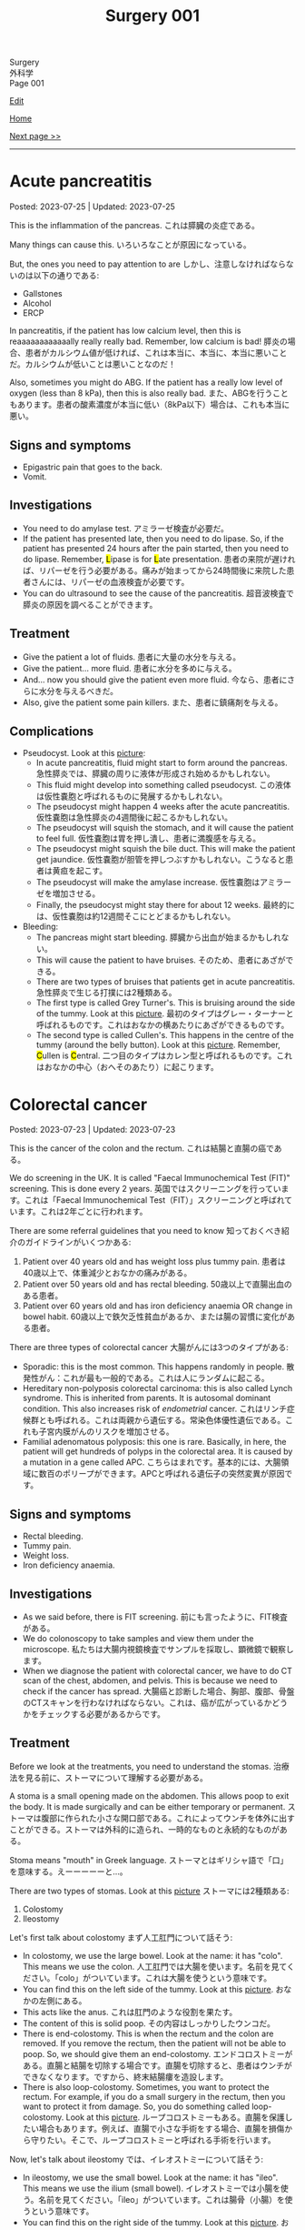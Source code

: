 #+TITLE: Surgery 001

#+BEGIN_EXPORT html
<div class="engt">Surgery</div>
<div class="japt">外科学</div>
<div class="engt">Page 001</div>
#+END_EXPORT

[[https://github.com/ahisu6/ahisu6.github.io/edit/main/src/s/001.org][Edit]]

[[file:./index.org][Home]]

[[file:./002.org][Next page >>]]

-----

#+TOC: headlines 2

* Acute pancreatitis
:PROPERTIES:
:CUSTOM_ID: org55d1751
:END:

Posted: 2023-07-25 | Updated: 2023-07-25

This is the inflammation of the pancreas. @@html:<span class="ja">これは膵臓の炎症である。</span>@@

Many things can cause this. @@html:<span class="ja">いろいろなことが原因になっている。</span>@@

But, the ones you need to pay attention to are @@html:<span class="ja">しかし、注意しなければならないのは以下の通りである</span>@@:
- Gallstones
- Alcohol
- ERCP

In pancreatitis, if the patient has low calcium level, then this is reaaaaaaaaaaaally really really bad. Remember, low calcium is bad! @@html:<span class="ja">膵炎の場合、患者がカルシウム値が低ければ、これは本当に、本当に、本当に悪いことだ。カルシウムが低いことは悪いことなのだ！</span>@@

Also, sometimes you might do ABG. If the patient has a really low level of oxygen (less than 8 kPa), then this is also really bad. @@html:<span class="ja">また、ABGを行うこともあります。患者の酸素濃度が本当に低い（8kPa以下）場合は、これも本当に悪い。</span>@@

** Signs and symptoms
:PROPERTIES:
:CUSTOM_ID: org0080c1d
:END:

- Epigastric pain that goes to the back.
- Vomit.

** Investigations
:PROPERTIES:
:CUSTOM_ID: orgc7ab5d3
:END:

- You need to do amylase test. @@html:<span class="ja">アミラーゼ検査が必要だ。</span>@@
- @@html:If the patient has presented late, then you need to do lipase. So, if the patient has presented 24 hours after the pain started, then you need to do lipase. Remember, <mark>L</mark>ipase is for <mark>L</mark>ate presentation. <span class="ja">患者の来院が遅ければ、リパーゼを行う必要がある。痛みが始まってから24時間後に来院した患者さんには、リパーゼの血液検査が必要です。</span>@@
- You can do ultrasound to see the cause of the pancreatitis. @@html:<span class="ja">超音波検査で膵炎の原因を調べることができます。</span>@@

** Treatment
:PROPERTIES:
:CUSTOM_ID: orgc49ac0c
:END:

- Give the patient a lot of fluids. @@html:<span class="ja">患者に大量の水分を与える。</span>@@
- Give the patient... more fluid. @@html:<span class="ja">患者に水分を多めに与える。</span>@@
- And... now you should give the patient even more fluid. @@html:<span class="ja">今なら、患者にさらに水分を与えるべきだ。</span>@@
- Also, give the patient some pain killers. @@html:<span class="ja">また、患者に鎮痛剤を与える。</span>@@

** Complications
:PROPERTIES:
:CUSTOM_ID: orgfd520b0
:END:

- Pseudocyst. Look at this [[https://drive.google.com/uc?export=view&id=1TLqcd5l9EAA09ITeljkQZIxBCZw_tvVV][picture]]:
  - In acute pancreatitis, fluid might start to form around the pancreas. @@html:<span class="ja">急性膵炎では、膵臓の周りに液体が形成され始めるかもしれない。</span>@@
  - This fluid might develop into something called pseudocyst. @@html:<span class="ja">この液体は仮性嚢胞と呼ばれるものに発展するかもしれない。</span>@@
  - The pseudocyst might happen 4 weeks after the acute pancreatitis. @@html:<span class="ja">仮性嚢胞は急性膵炎の4週間後に起こるかもしれない。</span>@@
  - The pseudocyst will squish the stomach, and it will cause the patient to feel full. @@html:<span class="ja">仮性嚢胞は胃を押し潰し、患者に満腹感を与える。</span>@@
  - The pseudocyst might squish the bile duct. This will make the patient get jaundice. @@html:<span class="ja">仮性嚢胞が胆管を押しつぶすかもしれない。こうなると患者は黄疸を起こす。</span>@@
  - The pseudocyst will make the amylase increase. @@html:<span class="ja">仮性嚢胞はアミラーゼを増加させる。</span>@@
  - Finally, the pseudocyst might stay there for about 12 weeks. @@html:<span class="ja">最終的には、仮性嚢胞は約12週間そこにとどまるかもしれない。</span>@@
- Bleeding:
  - The pancreas might start bleeding. @@html:<span class="ja">膵臓から出血が始まるかもしれない。</span>@@
  - This will cause the patient to have bruises. @@html:<span class="ja">そのため、患者にあざができる。</span>@@
  - There are two types of bruises that patients get in acute pancreatitis. @@html:<span class="ja">急性膵炎で生じる打撲には2種類ある。</span>@@
  - The first type is called Grey Turner's. This is bruising around the side of the tummy. Look at this [[https://drive.google.com/uc?export=view&id=1iclu12GecyqVN8W6ERFFNEDKDX_HKsRe][picture]]. @@html:<span class="ja">最初のタイプはグレー・ターナーと呼ばれるものです。これはおなかの横あたりにあざができるものです。</span>@@
  - The second type is called Cullen's. This happens in the centre of the tummy (around the belly button). Look at this [[https://drive.google.com/uc?export=view&id=1w66MnYuMuYc6ZcGOAB94QUAHu7OlABqi][picture]]. @@html:Remember, <mark>C</mark>ullen is <mark>C</mark>entral. <span class="ja">二つ目のタイプはカレン型と呼ばれるものです。これはおなかの中心（おへそのあたり）に起こります。</span>@@

* Colorectal cancer
:PROPERTIES:
:CUSTOM_ID: orgb145d38
:END:

Posted: 2023-07-23 | Updated: 2023-07-23

This is the cancer of the colon and the rectum. @@html:<span class="ja">これは結腸と直腸の癌である。</span>@@

We do screening in the UK. It is called "Faecal Immunochemical Test (FIT)" screening. This is done every 2 years. @@html:<span class="ja">英国ではスクリーニングを行っています。これは「Faecal Immunochemical Test（FIT）」スクリーニングと呼ばれています。これは2年ごとに行われます。</span>@@

There are some referral guidelines that you need to know @@html:<span class="ja">知っておくべき紹介のガイドラインがいくつかある</span>@@:
1. Patient over 40 years old and has weight loss plus tummy pain. @@html:<span class="ja">患者は40歳以上で、体重減少とおなかの痛みがある。</span>@@
2. Patient over 50 years old and has rectal bleeding. @@html:<span class="ja">50歳以上で直腸出血のある患者。</span>@@
3. Patient over 60 years old and has iron deficiency anaemia OR change in bowel habit. @@html:<span class="ja">60歳以上で鉄欠乏性貧血があるか、または腸の習慣に変化がある患者。</span>@@

There are three types of colorectal cancer @@html:<span class="ja">大腸がんには3つのタイプがある</span>@@:
- Sporadic: this is the most common. This happens randomly in people. @@html:<span class="ja">散発性がん：これが最も一般的である。これは人にランダムに起こる。</span>@@
- Hereditary non-polyposis colorectal carcinoma: this is also called Lynch syndrome. This is inherited from parents. It is autosomal dominant condition. This also increases risk of /endometrial/ cancer. @@html:<span class="ja">これはリンチ症候群とも呼ばれる。これは両親から遺伝する。常染色体優性遺伝である。これも子宮内膜がんのリスクを増加させる。</span>@@
- Familial adenomatous polyposis: this one is rare. Basically, in here, the patient will get hundreds of polyps in the colorectal area. It is caused by a mutation in a gene called APC. @@html:<span class="ja">こちらはまれです。基本的には、大腸領域に数百のポリープができます。APCと呼ばれる遺伝子の突然変異が原因です。</span>@@

** Signs and symptoms
:PROPERTIES:
:CUSTOM_ID: org3e10903
:END:

- Rectal bleeding.
- Tummy pain.
- Weight loss.
- Iron deficiency anaemia.

** Investigations
:PROPERTIES:
:CUSTOM_ID: org6db8351
:END:

- As we said before, there is FIT screening. @@html:<span class="ja">前にも言ったように、FIT検査がある。</span>@@
- We do colonoscopy to take samples and view them under the microscope. @@html:<span class="ja">私たちは大腸内視鏡検査でサンプルを採取し、顕微鏡で観察します。</span>@@
- When we diagnose the patient with colorectal cancer, we have to do CT scan of the chest, abdomen, and pelvis. This is because we need to check if the cancer has spread. @@html:<span class="ja">大腸癌と診断した場合、胸部、腹部、骨盤のCTスキャンを行わなければならない。これは、癌が広がっているかどうかをチェックする必要があるからです。</span>@@

** Treatment
:PROPERTIES:
:CUSTOM_ID: org332edc9
:END:

Before we look at the treatments, you need to understand the stomas. @@html:<span class="ja">治療法を見る前に、ストーマについて理解する必要がある。</span>@@

A stoma is a small opening made on the abdomen. This allows poop to exit the body. It is made surgically and can be either temporary or permanent. @@html:<span class="ja">ストーマは腹部に作られた小さな開口部である。これによってウンチを体外に出すことができる。ストーマは外科的に造られ、一時的なものと永続的なものがある。</span>@@

Stoma means "mouth" in Greek language. @@html:<span class="ja">ストーマとはギリシャ語で「口」を意味する。えーーーーーと...。</span>@@

There are two types of stomas. Look at this [[https://drive.google.com/uc?export=view&id=1n8BFFRLKlRLPzaYDA92d0OAY5rn5NzRD][picture]] @@html:<span class="ja">ストーマには2種類ある</span>@@:
1. Colostomy
2. Ileostomy

Let's first talk about colostomy @@html:<span class="ja">まず人工肛門について話そう</span>@@:
- In colostomy, we use the large bowel. Look at the name: it has "colo". This means we use the colon. @@html:<span class="ja">人工肛門では大腸を使います。名前を見てください。「colo」がついています。これは大腸を使うという意味です。</span>@@
- You can find this on the left side of the tummy. Look at this [[https://drive.google.com/uc?export=view&id=1n8BFFRLKlRLPzaYDA92d0OAY5rn5NzRD][picture]]. @@html:<span class="ja">おなかの左側にある。</span>@@
- This acts like the anus. @@html:<span class="ja">これは肛門のような役割を果たす。</span>@@
- The content of this is solid poop. @@html:<span class="ja">その内容はしっかりしたウンコだ。</span>@@
- There is end-colostomy. This is when the rectum and the colon are removed. If you remove the rectum, then the patient will not be able to poop. So, we should give them an end-colostomy. @@html:<span class="ja">エンドコロストミーがある。直腸と結腸を切除する場合です。直腸を切除すると、患者はウンチができなくなります。ですから、終末結腸瘻を造設します。</span>@@
- There is also loop-colostomy. Sometimes, you want to protect the rectum. For example, if you do a small surgery in the rectum, then you want to protect it from damage. So, you do something called loop-colostomy. Look at this [[https://drive.google.com/uc?export=view&id=1B7ETRjal8F2c9JFuwuE2iG5wOFhRIS26][picture]]. @@html:<span class="ja">ループコロストミーもある。直腸を保護したい場合もあります。例えば、直腸で小さな手術をする場合、直腸を損傷から守りたい。そこで、ループコロストミーと呼ばれる手術を行います。</span>@@

Now, let's talk about ileostomy @@html:<span class="ja">では、イレオストミーについて話そう</span>@@:
- In ileostomy, we use the small bowel. Look at the name: it has "ileo". This means we use the ilium (small bowel). @@html:<span class="ja">イレオストミーでは小腸を使う。名前を見てください。「ileo」がついています。これは腸骨（小腸）を使うという意味です。</span>@@
- You can find this on the right side of the tummy. Look at this [[https://drive.google.com/uc?export=view&id=1n8BFFRLKlRLPzaYDA92d0OAY5rn5NzRD][picture]]. @@html:<span class="ja">おなかの右側にある。</span>@@
- The content of the stoma is usually liquid. @@html:<span class="ja">ストーマの内容物は通常液体である。</span>@@
- The content can irritate the skin. So, we do something called a "spout". The spout will protect the skin. Look at this [[https://drive.google.com/uc?export=view&id=1niCr2a-npBEL-TGTET4unio_GxPkxOW8][picture]]. @@html:<span class="ja">中身が皮膚を刺激することもある。そこで、「スパウト」と呼ばれるものを使用する。注ぎ口は皮膚を保護する。</span>@@
- Again, there is end-ileostomy and loop-ileostomy. These have the same reasons as the colostomies. @@html:<span class="ja">ここでも、終末人工肛門とループ人工肛門がある。これらは人工肛門と同じ理由である。</span>@@

Look at this table:
| Type | Reason                                                                                                                                             |
|------+----------------------------------------------------------------------------------------------------------------------------------------------------|
| Loop | This is used to protect the rest of bowel. @@html:<span class="ja">これは腸の残りの部分を保護するために使用される。</span>@@                       |
| End  | This is used when you remove a large section of the bowel. @@html:<span class="ja">これは、腸の大部分を永久的に切除する場合に使用される。</span>@@ |

The surgery depends on the site of the cancer. There are different types of surgeries. Look at this [[https://drive.google.com/uc?export=view&id=1fBSVmHJpXQZdW0wKlNOWqY0ASC16wbpv][picture]]. @@html:<span class="ja">手術はがんの部位によって異なります。手術にはさまざまな種類があります。</span>@@

In an emergency situation, we do something called Hartmann's procedure. In this procedure, they remove the /sigmoid colon/ and they create an /end-colostomy/ (this is because we removed the rectum forever). @@html:<span class="ja">緊急時には、ハルトマン手術というものを行います。この手術ではS状結腸を切除し、終末結腸瘻を造設します（これは直腸を永遠に切除したためです）。</span>@@

Look at this table and look at this [[https://drive.google.com/uc?export=view&id=17pC_LDsnAXRTid6pq4M8YF6hbti_n-NQ][picture]]:
| Site of the cancer                           | Type of surgery                      |
|----------------------------------------------+--------------------------------------|
| Emergency surgery                            | Hartmann's procedure                 |
| Caecum, ascending, proximal transverse colon | Right hemicolectomy                  |
| Distal transverse, descending colon          | Left hemicolectomy                   |
| Sigmoid colon                                | High anterior resection              |
| Rectum                                       | Anterior resection                   |
| Anus                                         | Abdomino-perineal excision of rectum |
